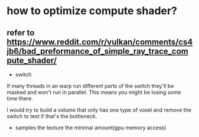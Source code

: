 * how to optimize compute shader?

** refer to https://www.reddit.com/r/vulkan/comments/cs4jb6/bad_preformance_of_simple_ray_trace_compute_shader/

- switch

If many threads in an warp run different parts of the switch they'll be masked and won't run in parallel. This means you might be losing some time there. 

I would try to build a volume that only has one type of voxel and remove the switch to test if that's the bottleneck.



- samples the texture the minimal amount(gpu memory access)